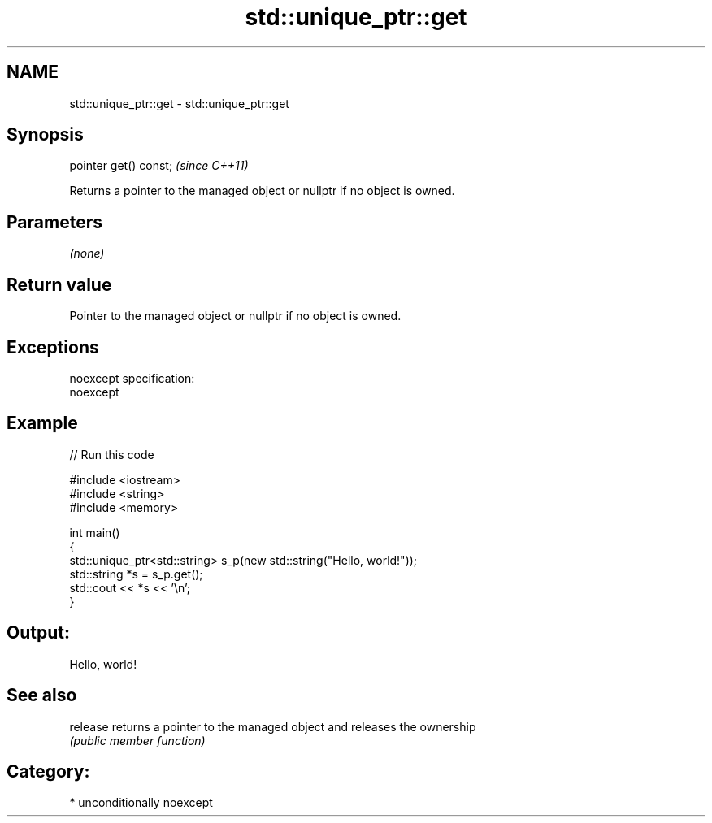 .TH std::unique_ptr::get 3 "Nov 25 2015" "2.1 | http://cppreference.com" "C++ Standard Libary"
.SH NAME
std::unique_ptr::get \- std::unique_ptr::get

.SH Synopsis
   pointer get() const;  \fI(since C++11)\fP

   Returns a pointer to the managed object or nullptr if no object is owned.

.SH Parameters

   \fI(none)\fP

.SH Return value

   Pointer to the managed object or nullptr if no object is owned.

.SH Exceptions

   noexcept specification:  
   noexcept
     

.SH Example

   
// Run this code

 #include <iostream>
 #include <string>
 #include <memory>
  
 int main()
 {
     std::unique_ptr<std::string> s_p(new std::string("Hello, world!"));
     std::string *s = s_p.get();
     std::cout << *s << '\\n';
 }

.SH Output:

 Hello, world!

.SH See also

   release returns a pointer to the managed object and releases the ownership
           \fI(public member function)\fP 

.SH Category:

     * unconditionally noexcept
